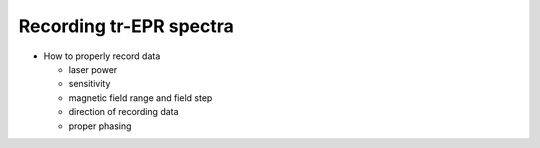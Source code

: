 ========================
Recording tr-EPR spectra
========================

* How to properly record data

  * laser power

  * sensitivity

  * magnetic field range and field step

  * direction of recording data

  * proper phasing

